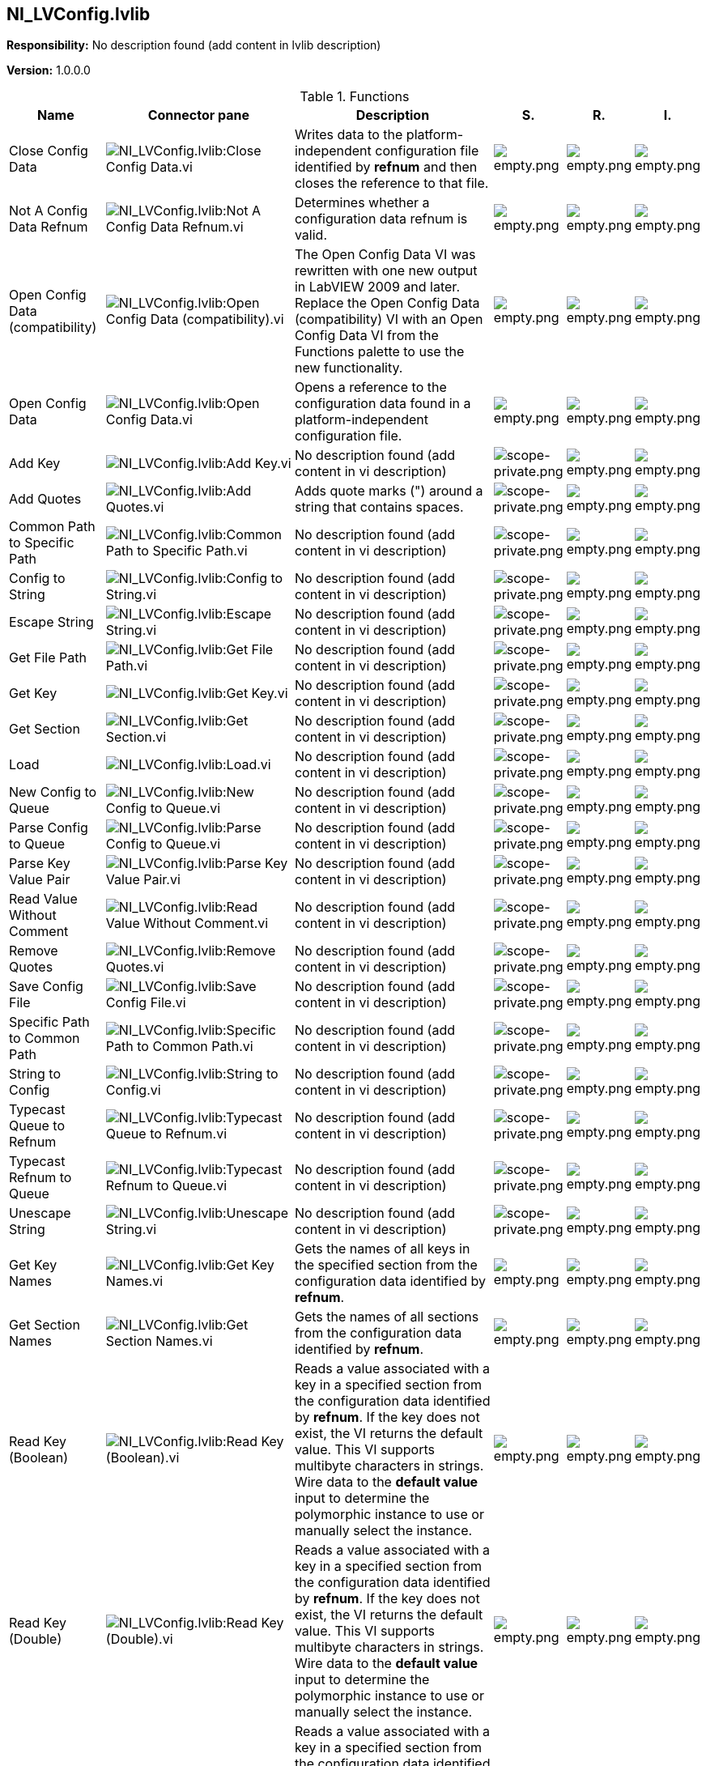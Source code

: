 == NI_LVConfig.lvlib

*Responsibility:*
No description found (add content in lvlib description)

*Version:* 1.0.0.0

.Functions
[cols="<.<4d,<.<8a,<.<12d,<.<1a,<.<1a,<.<1a", %autowidth, frame=all, grid=all, stripes=none]
|===
|Name |Connector pane |Description |S. |R. |I.

|Close Config Data
|image:NI_LVConfig.lvlib_Close_Config_Data.vi.png[NI_LVConfig.lvlib:Close Config Data.vi]
|+++Writes data to the platform-independent configuration file identified by <B>refnum</B> and then closes the reference to that file.+++

|image:empty.png[empty.png]
|image:empty.png[empty.png]
|image:empty.png[empty.png]

|Not A Config Data Refnum
|image:NI_LVConfig.lvlib_Not_A_Config_Data_Refnum.vi.png[NI_LVConfig.lvlib:Not A Config Data Refnum.vi]
|+++Determines whether a configuration data refnum is valid.+++

|image:empty.png[empty.png]
|image:empty.png[empty.png]
|image:empty.png[empty.png]

|Open Config Data (compatibility)
|image:NI_LVConfig.lvlib_Open_Config_Data_(compatibility).vi.png[NI_LVConfig.lvlib:Open Config Data (compatibility).vi]
|+++The Open Config Data VI was rewritten with one new output in LabVIEW 2009 and later. Replace the Open Config Data (compatibility) VI with an Open Config Data VI from the Functions palette to use the new functionality.+++

|image:empty.png[empty.png]
|image:empty.png[empty.png]
|image:empty.png[empty.png]

|Open Config Data
|image:NI_LVConfig.lvlib_Open_Config_Data.vi.png[NI_LVConfig.lvlib:Open Config Data.vi]
|+++Opens a reference to the configuration data found in a platform-independent configuration file.+++

|image:empty.png[empty.png]
|image:empty.png[empty.png]
|image:empty.png[empty.png]

|Add Key
|image:NI_LVConfig.lvlib_Add_Key.vi.png[NI_LVConfig.lvlib:Add Key.vi]
|No description found (add content in vi description)
|image:scope-private.png[scope-private.png]
|image:empty.png[empty.png]
|image:empty.png[empty.png]

|Add Quotes
|image:NI_LVConfig.lvlib_Add_Quotes.vi.png[NI_LVConfig.lvlib:Add Quotes.vi]
|+++Adds quote marks (") around a string that contains spaces.+++

|image:scope-private.png[scope-private.png]
|image:empty.png[empty.png]
|image:empty.png[empty.png]

|Common Path to Specific Path
|image:NI_LVConfig.lvlib_Common_Path_to_Specific_Path.vi.png[NI_LVConfig.lvlib:Common Path to Specific Path.vi]
|No description found (add content in vi description)
|image:scope-private.png[scope-private.png]
|image:empty.png[empty.png]
|image:empty.png[empty.png]

|Config to String
|image:NI_LVConfig.lvlib_Config_to_String.vi.png[NI_LVConfig.lvlib:Config to String.vi]
|No description found (add content in vi description)
|image:scope-private.png[scope-private.png]
|image:empty.png[empty.png]
|image:empty.png[empty.png]

|Escape String
|image:NI_LVConfig.lvlib_Escape_String.vi.png[NI_LVConfig.lvlib:Escape String.vi]
|No description found (add content in vi description)
|image:scope-private.png[scope-private.png]
|image:empty.png[empty.png]
|image:empty.png[empty.png]

|Get File Path
|image:NI_LVConfig.lvlib_Get_File_Path.vi.png[NI_LVConfig.lvlib:Get File Path.vi]
|No description found (add content in vi description)
|image:scope-private.png[scope-private.png]
|image:empty.png[empty.png]
|image:empty.png[empty.png]

|Get Key
|image:NI_LVConfig.lvlib_Get_Key.vi.png[NI_LVConfig.lvlib:Get Key.vi]
|No description found (add content in vi description)
|image:scope-private.png[scope-private.png]
|image:empty.png[empty.png]
|image:empty.png[empty.png]

|Get Section
|image:NI_LVConfig.lvlib_Get_Section.vi.png[NI_LVConfig.lvlib:Get Section.vi]
|No description found (add content in vi description)
|image:scope-private.png[scope-private.png]
|image:empty.png[empty.png]
|image:empty.png[empty.png]

|Load
|image:NI_LVConfig.lvlib_Load.vi.png[NI_LVConfig.lvlib:Load.vi]
|No description found (add content in vi description)
|image:scope-private.png[scope-private.png]
|image:empty.png[empty.png]
|image:empty.png[empty.png]

|New Config to Queue
|image:NI_LVConfig.lvlib_New_Config_to_Queue.vi.png[NI_LVConfig.lvlib:New Config to Queue.vi]
|No description found (add content in vi description)
|image:scope-private.png[scope-private.png]
|image:empty.png[empty.png]
|image:empty.png[empty.png]

|Parse Config to Queue
|image:NI_LVConfig.lvlib_Parse_Config_to_Queue.vi.png[NI_LVConfig.lvlib:Parse Config to Queue.vi]
|No description found (add content in vi description)
|image:scope-private.png[scope-private.png]
|image:empty.png[empty.png]
|image:empty.png[empty.png]

|Parse Key Value Pair
|image:NI_LVConfig.lvlib_Parse_Key_Value_Pair.vi.png[NI_LVConfig.lvlib:Parse Key Value Pair.vi]
|No description found (add content in vi description)
|image:scope-private.png[scope-private.png]
|image:empty.png[empty.png]
|image:empty.png[empty.png]

|Read Value Without Comment
|image:NI_LVConfig.lvlib_Read_Value_Without_Comment.vi.png[NI_LVConfig.lvlib:Read Value Without Comment.vi]
|No description found (add content in vi description)
|image:scope-private.png[scope-private.png]
|image:empty.png[empty.png]
|image:empty.png[empty.png]

|Remove Quotes
|image:NI_LVConfig.lvlib_Remove_Quotes.vi.png[NI_LVConfig.lvlib:Remove Quotes.vi]
|No description found (add content in vi description)
|image:scope-private.png[scope-private.png]
|image:empty.png[empty.png]
|image:empty.png[empty.png]

|Save Config File
|image:NI_LVConfig.lvlib_Save_Config_File.vi.png[NI_LVConfig.lvlib:Save Config File.vi]
|No description found (add content in vi description)
|image:scope-private.png[scope-private.png]
|image:empty.png[empty.png]
|image:empty.png[empty.png]

|Specific Path to Common Path
|image:NI_LVConfig.lvlib_Specific_Path_to_Common_Path.vi.png[NI_LVConfig.lvlib:Specific Path to Common Path.vi]
|No description found (add content in vi description)
|image:scope-private.png[scope-private.png]
|image:empty.png[empty.png]
|image:empty.png[empty.png]

|String to Config
|image:NI_LVConfig.lvlib_String_to_Config.vi.png[NI_LVConfig.lvlib:String to Config.vi]
|No description found (add content in vi description)
|image:scope-private.png[scope-private.png]
|image:empty.png[empty.png]
|image:empty.png[empty.png]

|Typecast Queue to Refnum
|image:NI_LVConfig.lvlib_Typecast_Queue_to_Refnum.vi.png[NI_LVConfig.lvlib:Typecast Queue to Refnum.vi]
|No description found (add content in vi description)
|image:scope-private.png[scope-private.png]
|image:empty.png[empty.png]
|image:empty.png[empty.png]

|Typecast Refnum to Queue
|image:NI_LVConfig.lvlib_Typecast_Refnum_to_Queue.vi.png[NI_LVConfig.lvlib:Typecast Refnum to Queue.vi]
|No description found (add content in vi description)
|image:scope-private.png[scope-private.png]
|image:empty.png[empty.png]
|image:empty.png[empty.png]

|Unescape String
|image:NI_LVConfig.lvlib_Unescape_String.vi.png[NI_LVConfig.lvlib:Unescape String.vi]
|No description found (add content in vi description)
|image:scope-private.png[scope-private.png]
|image:empty.png[empty.png]
|image:empty.png[empty.png]

|Get Key Names
|image:NI_LVConfig.lvlib_Get_Key_Names.vi.png[NI_LVConfig.lvlib:Get Key Names.vi]
|+++Gets the names of all keys in the specified section from the configuration data identified by <B>refnum</B>.+++

|image:empty.png[empty.png]
|image:empty.png[empty.png]
|image:empty.png[empty.png]

|Get Section Names
|image:NI_LVConfig.lvlib_Get_Section_Names.vi.png[NI_LVConfig.lvlib:Get Section Names.vi]
|+++Gets the names of all sections from the configuration data identified by <B>refnum</B>.+++

|image:empty.png[empty.png]
|image:empty.png[empty.png]
|image:empty.png[empty.png]

|Read Key (Boolean)
|image:NI_LVConfig.lvlib_Read_Key_(Boolean).vi.png[NI_LVConfig.lvlib:Read Key (Boolean).vi]
|+++Reads a value associated with a key in a specified section from the configuration data identified by <B>refnum</B>. If the key does not exist, the VI returns the default value. This VI supports multibyte characters in strings. Wire data to the <B>default value</B> input to determine the polymorphic instance to use or manually select the instance.+++

|image:empty.png[empty.png]
|image:empty.png[empty.png]
|image:empty.png[empty.png]

|Read Key (Double)
|image:NI_LVConfig.lvlib_Read_Key_(Double).vi.png[NI_LVConfig.lvlib:Read Key (Double).vi]
|+++Reads a value associated with a key in a specified section from the configuration data identified by <B>refnum</B>. If the key does not exist, the VI returns the default value. This VI supports multibyte characters in strings. Wire data to the <B>default value</B> input to determine the polymorphic instance to use or manually select the instance.+++

|image:empty.png[empty.png]
|image:empty.png[empty.png]
|image:empty.png[empty.png]

|Read Key (I32)
|image:NI_LVConfig.lvlib_Read_Key_(I32).vi.png[NI_LVConfig.lvlib:Read Key (I32).vi]
|+++Reads a value associated with a key in a specified section from the configuration data identified by <B>refnum</B>. If the key does not exist, the VI returns the default value. This VI supports multibyte characters in strings. Wire data to the <B>default value</B> input to determine the polymorphic instance to use or manually select the instance.+++

|image:empty.png[empty.png]
|image:empty.png[empty.png]
|image:empty.png[empty.png]

|Read Key (Path)
|image:NI_LVConfig.lvlib_Read_Key_(Path).vi.png[NI_LVConfig.lvlib:Read Key (Path).vi]
|+++Reads a value associated with a key in a specified section from the configuration data identified by <B>refnum</B>. If the key does not exist, the VI returns the default value. This VI supports multibyte characters in strings. Wire data to the <B>default value</B> input to determine the polymorphic instance to use or manually select the instance.+++

|image:empty.png[empty.png]
|image:empty.png[empty.png]
|image:empty.png[empty.png]

|Read Key (String)
|image:NI_LVConfig.lvlib_Read_Key_(String).vi.png[NI_LVConfig.lvlib:Read Key (String).vi]
|+++Reads a value associated with a key in a specified section from the configuration data identified by <B>refnum</B>. If the key does not exist, the VI returns the default value. This VI supports multibyte characters in strings. Wire data to the <B>default value</B> input to determine the polymorphic instance to use or manually select the instance.+++

|image:empty.png[empty.png]
|image:empty.png[empty.png]
|image:empty.png[empty.png]

|Read Key (U32)
|image:NI_LVConfig.lvlib_Read_Key_(U32).vi.png[NI_LVConfig.lvlib:Read Key (U32).vi]
|+++Reads a value associated with a key in a specified section from the configuration data identified by <B>refnum</B>. If the key does not exist, the VI returns the default value. This VI supports multibyte characters in strings. Wire data to the <B>default value</B> input to determine the polymorphic instance to use or manually select the instance.+++

|image:empty.png[empty.png]
|image:empty.png[empty.png]
|image:empty.png[empty.png]

|Remove Key
|image:NI_LVConfig.lvlib_Remove_Key.vi.png[NI_LVConfig.lvlib:Remove Key.vi]
|+++Removes a <B>key</B> in a specified section from the configuration data identified by <B>refnum</B>.+++

|image:empty.png[empty.png]
|image:empty.png[empty.png]
|image:empty.png[empty.png]

|Remove Section
|image:NI_LVConfig.lvlib_Remove_Section.vi.png[NI_LVConfig.lvlib:Remove Section.vi]
|+++Removes a section from the configuration data identified by <B>refnum</B>.+++

|image:empty.png[empty.png]
|image:empty.png[empty.png]
|image:empty.png[empty.png]

|Write Key (Boolean)
|image:NI_LVConfig.lvlib_Write_Key_(Boolean).vi.png[NI_LVConfig.lvlib:Write Key (Boolean).vi]
|+++Writes a value to a key in a specified section of the configuration data identified by <B>refnum</B>. This VI modifies data in memory. To write data to disk, use the Close Config Data VI. Wire data to the <B>value</B> input to determine the polymorphic instance to use or manually select the instance.+++

|image:empty.png[empty.png]
|image:empty.png[empty.png]
|image:empty.png[empty.png]

|Write Key (Double)
|image:NI_LVConfig.lvlib_Write_Key_(Double).vi.png[NI_LVConfig.lvlib:Write Key (Double).vi]
|+++Writes a value to a key in a specified section of the configuration data identified by <B>refnum</B>. This VI modifies data in memory. To write data to disk, use the Close Config Data VI. Wire data to the <B>value</B> input to determine the polymorphic instance to use or manually select the instance.+++

|image:empty.png[empty.png]
|image:empty.png[empty.png]
|image:empty.png[empty.png]

|Write Key (I32)
|image:NI_LVConfig.lvlib_Write_Key_(I32).vi.png[NI_LVConfig.lvlib:Write Key (I32).vi]
|+++Writes a value to a key in a specified section of the configuration data identified by <B>refnum</B>. This VI modifies data in memory. To write data to disk, use the Close Config Data VI. Wire data to the <B>value</B> input to determine the polymorphic instance to use or manually select the instance.+++

|image:empty.png[empty.png]
|image:empty.png[empty.png]
|image:empty.png[empty.png]

|Write Key (Path)
|image:NI_LVConfig.lvlib_Write_Key_(Path).vi.png[NI_LVConfig.lvlib:Write Key (Path).vi]
|+++Writes a value to a key in a specified section of the configuration data identified by <B>refnum</B>. This VI modifies data in memory. To write data to disk, use the Close Config Data VI. Wire data to the <B>value</B> input to determine the polymorphic instance to use or manually select the instance.+++

|image:empty.png[empty.png]
|image:empty.png[empty.png]
|image:empty.png[empty.png]

|Write Key (String)
|image:NI_LVConfig.lvlib_Write_Key_(String).vi.png[NI_LVConfig.lvlib:Write Key (String).vi]
|+++Writes a value to a key in a specified section of the configuration data identified by <B>refnum</B>. This VI modifies data in memory. To write data to disk, use the Close Config Data VI. Wire data to the <B>value</B> input to determine the polymorphic instance to use or manually select the instance.+++

|image:empty.png[empty.png]
|image:empty.png[empty.png]
|image:empty.png[empty.png]

|Write Key (U32)
|image:NI_LVConfig.lvlib_Write_Key_(U32).vi.png[NI_LVConfig.lvlib:Write Key (U32).vi]
|+++Writes a value to a key in a specified section of the configuration data identified by <B>refnum</B>. This VI modifies data in memory. To write data to disk, use the Close Config Data VI. Wire data to the <B>value</B> input to determine the polymorphic instance to use or manually select the instance.+++

|image:empty.png[empty.png]
|image:empty.png[empty.png]
|image:empty.png[empty.png]
|===

**S**cope: image:scope-protected.png[] -> Protected | image:scope-community.png[] -> Community | image:scope-private.png[] -> Private

**R**eentrancy: image:reentrancy-preallocated.png[] -> Preallocated reentrancy | image:reentrancy-shared.png[] -> Shared reentrancy

**I**nlining: image:inlined.png[] -> Inlined
